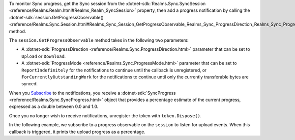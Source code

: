 To monitor Sync progress, get the Sync session from the
:dotnet-sdk:`Realms.Sync.SyncSession 
<reference/Realms.Realm.html#Realms_Realm_SyncSession>` property, then add a 
progress notification by calling the 
:dotnet-sdk:`session.GetProgressObservable() <reference/Realms.Sync.Session.html#Realms_Sync_Session_GetProgressObservable_Realms_Sync_ProgressDirection_Realms_Sync_ProgressMode_>` 
method.

The ``session.GetProgressObservable`` method takes in the following two parameters:

- A :dotnet-sdk:`ProgressDirection <reference/Realms.Sync.ProgressDirection.html>` 
  parameter that can be set to ``Upload`` or ``Download``.
  
- A :dotnet-sdk:`ProgressMode <reference/Realms.Sync.ProgressMode.html>` parameter 
  that can be set to ``ReportIndefinitely``
  for the notifications to continue until the callback is unregistered, or 
  ``ForCurrentlyOutstandingWork`` for the notifications to continue until only 
  the currently transferable bytes are synced.

When you `Subscribe <https://docs.microsoft.com/en-us/dotnet/api/system.iobservable-1.subscribe?view=net-6.0#system-iobservable-1-subscribe(system-iobserver((-0)))>`_ 
to the notifications, you receive a 
:dotnet-sdk:`SyncProgress <reference/Realms.Sync.SyncProgress.html>` 
object that provides a percentage estimate of the current progress, expressed
as a double between 0.0 and 1.0.

Once you no longer wish to receive notifications, unregister the token with 
``token.Dispose()``.

In the following example, we subscribe to a progress observable on the
``session`` to listen for upload events. When this callback is triggered, it
prints the upload progress as a percentage.
